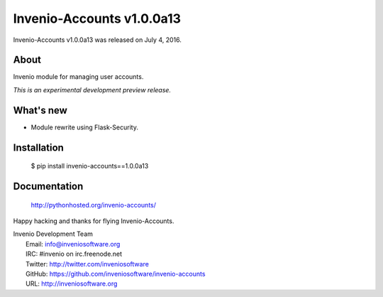 ============================
 Invenio-Accounts v1.0.0a13
============================

Invenio-Accounts v1.0.0a13 was released on July 4, 2016.

About
-----

Invenio module for managing user accounts.

*This is an experimental development preview release.*

What's new
----------

- Module rewrite using Flask-Security.

Installation
------------

   $ pip install invenio-accounts==1.0.0a13

Documentation
-------------

   http://pythonhosted.org/invenio-accounts/

Happy hacking and thanks for flying Invenio-Accounts.

| Invenio Development Team
|   Email: info@inveniosoftware.org
|   IRC: #invenio on irc.freenode.net
|   Twitter: http://twitter.com/inveniosoftware
|   GitHub: https://github.com/inveniosoftware/invenio-accounts
|   URL: http://inveniosoftware.org
